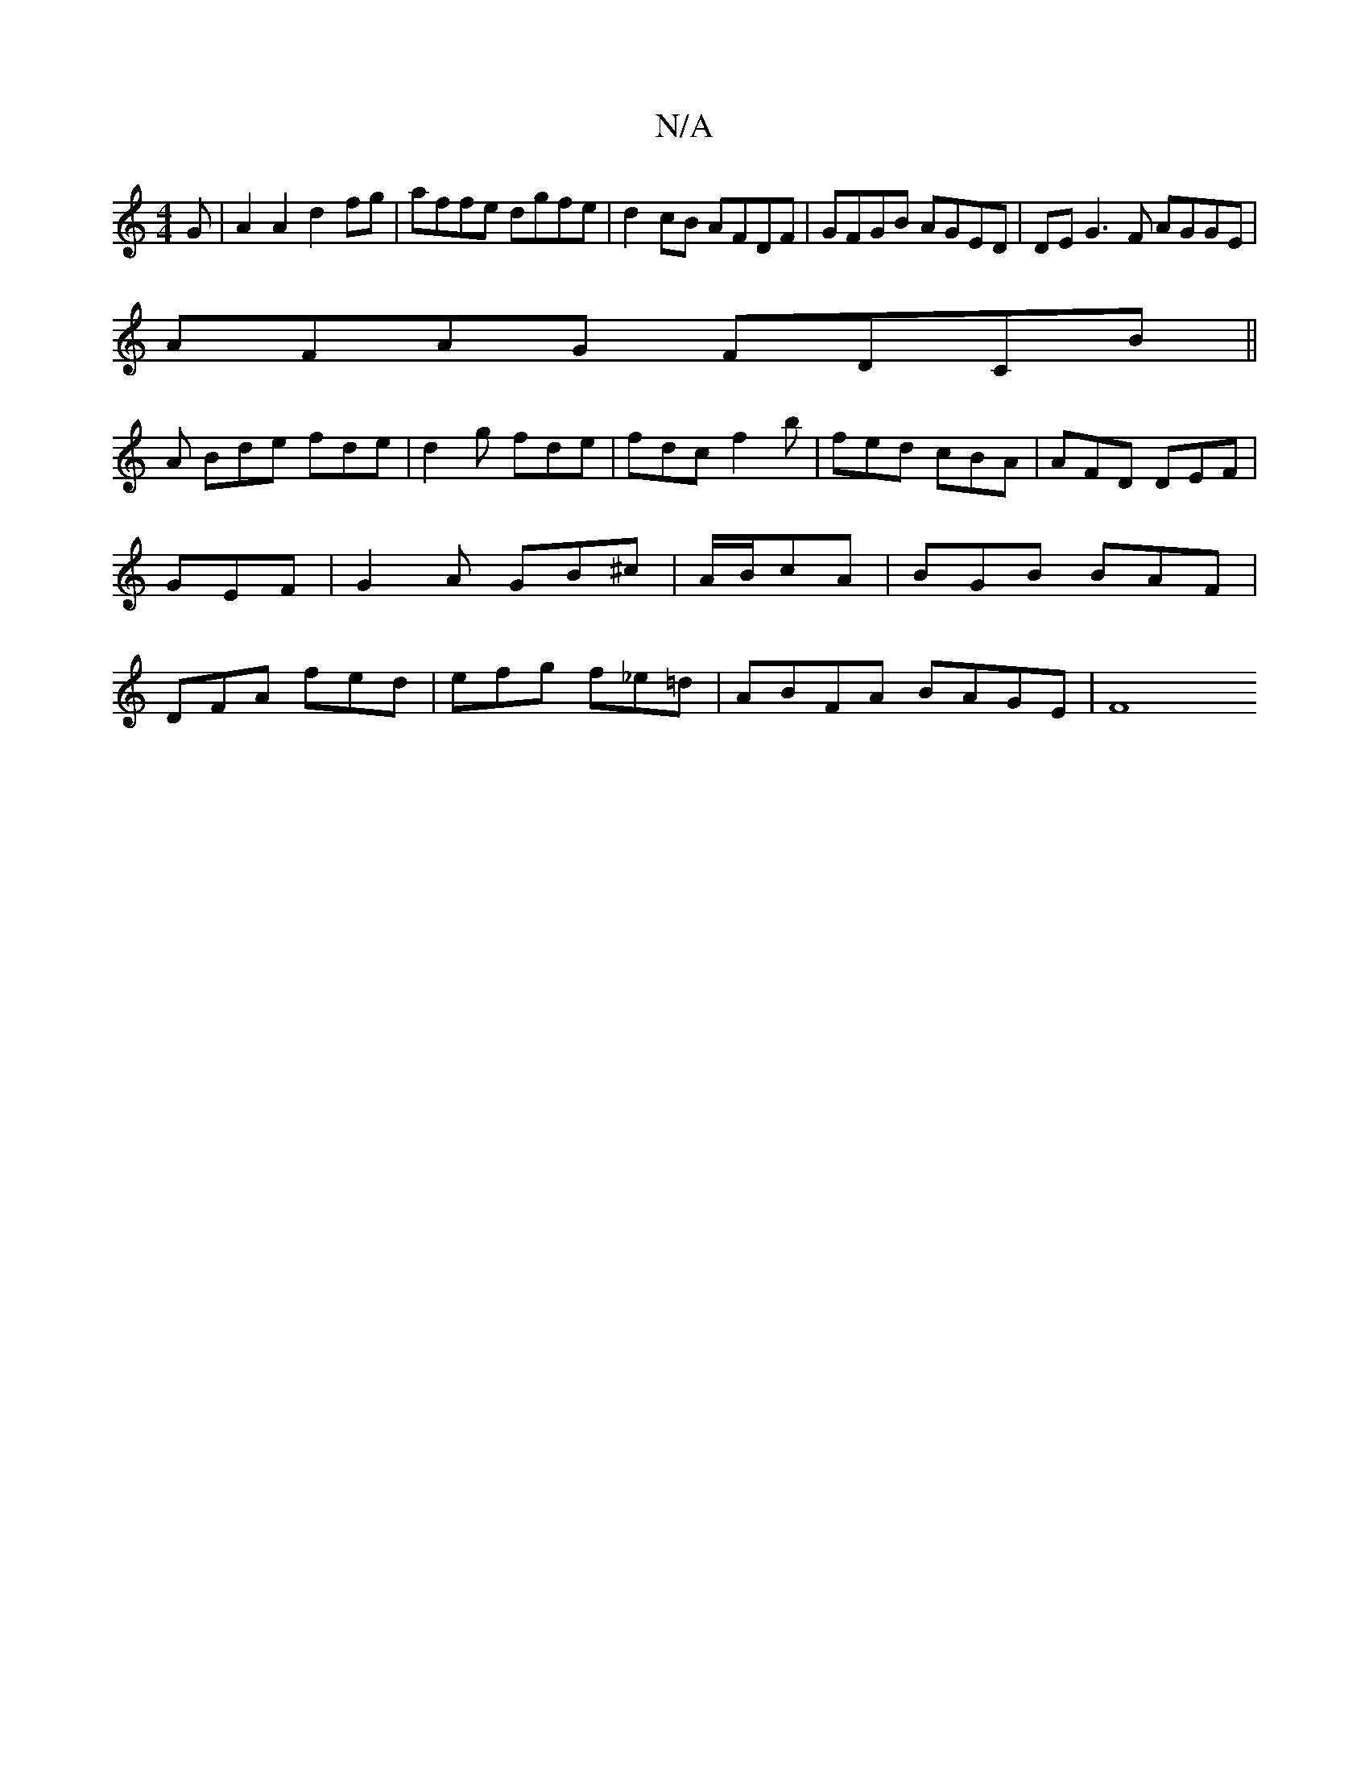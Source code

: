 X:1
T:N/A
M:4/4
R:N/A
K:Cmajor
G | A2 A2 d2 fg | affe dgfe | d2cB AFDF | GFGB AGED | DEG3 F AGGE |
AFAG FDCB||
A Bde fde | d2 g fde | fdc f2 b | fed cBA |AFD DEF | GEF|G2A GB^c|A/B/cA | BGB BAF | DFA fed | efg f_e=d | ABFA BAGE |F8